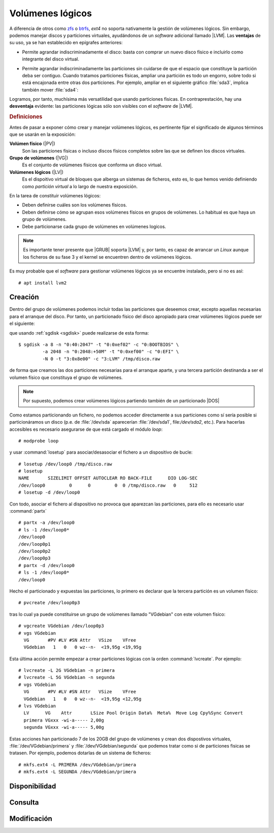 .. _lvm:

Volúmenes lógicos
*****************
A diferencia de otros como zfs_ o btrfs_, *ext4* no soporta nativamente la
gestión de volúmenes lógicos. Sin embargo, podemos manejar discos y particiones
virtuales, ayudándonos de un *software* adicional llamado |LVM|. Las
**ventajas** de su uso, ya se han establecido en epígrafes anteriores:

- Permite agrandar indiscriminadamente el disco: basta con comprar un nuevo
  disco físico e incluirlo como integrante del disco virtual.

  .. image:: files/1+1disks.png

- Permite agrandar indiscriminadamente las particiones sin cuidarse de que el
  espacio que constituye la partición deba ser contiguo. Cuando tratamos
  particiones físicas, ampliar una partición es todo un engorro, sobre todo si
  está encajonada entre otras dos particiones. Por ejemplo, ampliar en el
  siguiente gráfico :file:`sda3`, implica también mover :file:`sda4`:

  .. image:: files/ampl-part.png

Logramos, por tanto, muchísima más versatilidad que usando particiones fisicas.
En contraprestación, hay una **desventaja** evidente: las particiones lógicas
sólo son visibles con el *software* de |LVM|. 

.. rubric:: Definiciones

Antes de pasar a exponer cómo crear y manejar volúmenes lógicos, es pertinente
fijar el significado de algunos términos que se usarán en la exposición:

**Volúmen físico** (|PV|)
   Son las particiones físicas o incluso discos físicos completos sobre las que
   se definen los discos virtuales.

**Grupo de volúmenes** (|VG|)
   Es el conjunto de volúmenes físicos que conforma un disco virtual.

**Volúmenes lógicos** (|LV|)
   Es el dispoitivo virtual de bloques que alberga un sistemas de ficheros, esto
   es, lo que hemos venido definiendo como *partición virtual* a lo largo de
   nuestra exposición.

En la tarea de constituir volúmenes lógicos:

- Deben definirse cuáles son los volúmenes físicos.
- Deben definirse cómo se agrupan esos volúmenes físicos en grupos de volúmenes.
  Lo habitual es que haya un grupo de volúmenes.
- Debe particionarse cada grupo de volúmenes en volúmenes logicos.

.. note:: Es importante tener presente que |GRUB| soporta |LVM| y, por tanto, es
   capaz de arrancar un *Linux* aunque los ficheros de su fase 3 y el kernel se
   encuentren dentro de volúmenes lógicos.

Es muy probable que el *software* para gestionar volúmenes lógicos ya se
encuentre instalado, pero si no es así::

   # apt install lvm2

Creación
========
Dentro del grupo de volúmenes podemos incluir todas las particiones que deseemos
crear, excepto aquellas necesarias para el arranque del disco. Por tanto, un
particionado físico del disco apropiado para crear volúmenes lógicos puede ser
el siguiente:

.. image:: files/part-lvm.png

que usando :ref:`sgdisk <sgdisk>` puede realizarse de esta forma::

   $ sgdisk -a 8 -n "0:40:2047" -t "0:0xef02" -c "0:BOOTBIOS" \
            -a 2048 -n "0:2048:+50M" -t "0:0xef00" -c "0:EFI" \
            -N 0 -t "3:0x8e00" -c "3:LVM" /tmp/disco.raw

de forma que creamos las dos particiones necesarias para el arranque aparte,
y una tercera partición destinanda a ser el volumen físico que constituya el
grupo de volúmenes.

.. note:: Por supuesto, podemos crear volúmenes lógicos partiendo también de un
   particionado |DOS|

Como estamos particionando un fichero, no podemos acceder
directamente a sus particiones como sí sería posible si particionáramos un disco
(p.e. de :file:`/dev/sda` aparecerían :file:`/dev/sda1`, file:`/dev/sda2`,
etc.). Para hacerlas accesibles es necesario asegurarse de que está cargado el
módulo *loop*::

   # modprobe loop

y usar :command:`losetup` para asociar/desasociar el fichero a un dispositivo de
bucle:

.. _losetup:
.. index:: losetup

::

   # losetup /dev/loop0 /tmp/disco.raw
   # losetup
   NAME       SIZELIMIT OFFSET AUTOCLEAR RO BACK-FILE      DIO LOG-SEC
   /dev/loop0         0      0         0  0 /tmp/disco.raw   0     512
   # losetup -d /dev/loop0

Con todo, asociar el fichero al dispositivo no provoca que aparezcan las
particiones, para ello es necesario usar :command:`partx`

.. _partx:
.. index:: partx

::

   # partx -a /dev/loop0
   # ls -1 /dev/loop0*
   /dev/loop0
   /dev/loop0p1
   /dev/loop0p2
   /dev/loop0p3
   # partx -d /dev/loop0
   # ls -1 /dev/loop0*
   /dev/loop0

Hecho el particionado y expuestas las particiones, lo primero es declarar que la
tercera partición es un volumen físico::

   # pvcreate /dev/loop0p3

tras lo cual ya puede constituirse un grupo de volúmenes llamado "VGdebian" con
este volumen físico::

   # vgcreate VGdebian /dev/loop0p3
   # vgs VGdebian
     VG       #PV #LV #SN Attr   VSize    VFree  
     VGdebian   1   0   0 wz--n-  <19,95g <19,95g

Esta última acción permite empezar a crear particiones lógicas con la orden
:command:`lvcreate`. Por ejemplo::

   # lvcreate -L 2G VGdebian -n primera
   # lvcreate -L 5G VGdebian -n segunda
   # vgs VGdebian
     VG       #PV #LV #SN Attr   VSize    VFree  
     VGdebian   1   0   0 wz--n-  <19,95g <12,95g
   # lvs VGdebian
     LV      VG    Attr       LSize Pool Origin Data%  Meta%  Move Log Cpy%Sync Convert
     primera VGxxx -wi-a----- 2,00g                                                    
     segunda VGxxx -wi-a----- 5,00g

Estas acciones han particionado 7 de los 20GB del grupo de volúmenes y crean dos
dispostivos virtuales, :file:`/dev/VGdebian/primera` y
:file:`/dev/VGdebian/segunda` que podemos tratar como si de particiones fisicas
se tratasen. Por ejemplo, podemos dotarlas de un sistema de ficheros::

   # mkfs.ext4 -L PRIMERA /dev/VGdebian/primera
   # mkfs.ext4 -L SEGUNDA /dev/VGdebian/primera

Disponibilidad
==============

Consulta
========

Modificación
============

.. |LVM| replace:: :abbr:`LVM (Logical Volume Management)`
.. |LV| replace:: :abbr:`LV (Logical Volume)`
.. |PV| replace:: :abbr:`PV (Physical Volume)`
.. |VG| replace:: :abbr:`PV (Volume Group)`
.. |DOS| replace:: :abbr:`DOS (Disk Operating System)`
.. |GRUB| replace:: :abbr:`GRUB (GRand Unified Bootloader)`

.. _btrfs: https://es.wikipedia.org/wiki/Btrfs
.. _zfs: https://es.wikipedia.org/wiki/ZFS_(sistema_de_archivos)

